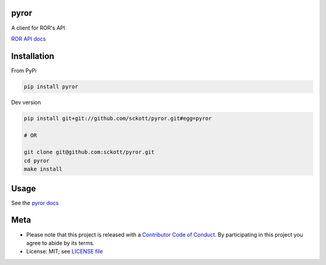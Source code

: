pyror
========

|ghactions| |black|

A client for ROR's API

`ROR API docs <https://ror.readme.io/docs/rest-api>`__

Installation
============

From PyPi


.. code-block:: console

    pip install pyror


Dev version

.. code-block:: console

    pip install git+git://github.com/sckott/pyror.git#egg=pyror

    # OR

    git clone git@github.com:sckott/pyror.git
    cd pyror
    make install

Usage
=====

See the `pyror docs <https://sckott.github.io/pyror/>`__

Meta
====

* Please note that this project is released with a `Contributor Code of Conduct <https://github.com/sckott/pyror/blob/master/CODE_OF_CONDUCT.md>`__. By participating in this project you agree to abide by its terms.
* License: MIT; see `LICENSE file <https://github.com/sckott/pyror/blob/master/LICENSE>`__

.. |ghactions| image:: https://github.com/sckott/pyror/workflows/Python/badge.svg
   :target: https://github.com/sckott/pyror/actions?query=workflow%3APython

.. |black| image:: https://img.shields.io/badge/code%20style-black-000000.svg
   :target: https://github.com/psf/black

